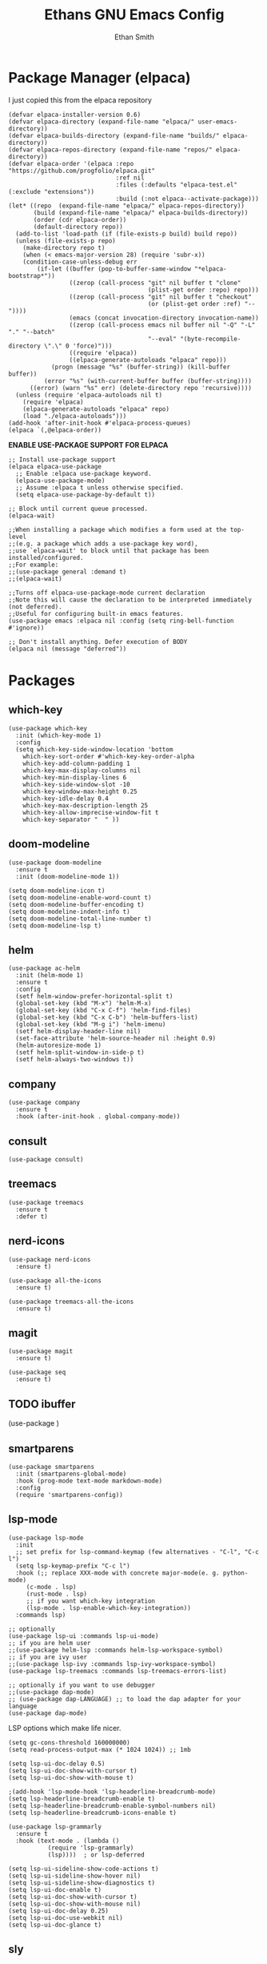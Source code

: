 #+TITLE: Ethans GNU Emacs Config
#+AUTHOR: Ethan Smith
#+DESCRIPTION: Ethan's personal Emacs config.
#+STARTUP: Overview

* Package Manager (elpaca)
  I just copied this from the elpaca repository
  #+begin_src elisp
    (defvar elpaca-installer-version 0.6)
    (defvar elpaca-directory (expand-file-name "elpaca/" user-emacs-directory))
    (defvar elpaca-builds-directory (expand-file-name "builds/" elpaca-directory))
    (defvar elpaca-repos-directory (expand-file-name "repos/" elpaca-directory))
    (defvar elpaca-order '(elpaca :repo "https://github.com/progfolio/elpaca.git"
                                  :ref nil
                                  :files (:defaults "elpaca-test.el" (:exclude "extensions"))
                                  :build (:not elpaca--activate-package)))
    (let* ((repo  (expand-file-name "elpaca/" elpaca-repos-directory))
           (build (expand-file-name "elpaca/" elpaca-builds-directory))
           (order (cdr elpaca-order))
           (default-directory repo))
      (add-to-list 'load-path (if (file-exists-p build) build repo))
      (unless (file-exists-p repo)
        (make-directory repo t)
        (when (< emacs-major-version 28) (require 'subr-x))
        (condition-case-unless-debug err
            (if-let ((buffer (pop-to-buffer-same-window "*elpaca-bootstrap*"))
                     ((zerop (call-process "git" nil buffer t "clone"
                                           (plist-get order :repo) repo)))
                     ((zerop (call-process "git" nil buffer t "checkout"
                                           (or (plist-get order :ref) "--"))))
                     (emacs (concat invocation-directory invocation-name))
                     ((zerop (call-process emacs nil buffer nil "-Q" "-L" "." "--batch"
                                           "--eval" "(byte-recompile-directory \".\" 0 'force)")))
                     ((require 'elpaca))
                     ((elpaca-generate-autoloads "elpaca" repo)))
                (progn (message "%s" (buffer-string)) (kill-buffer buffer))
              (error "%s" (with-current-buffer buffer (buffer-string))))
          ((error) (warn "%s" err) (delete-directory repo 'recursive))))
      (unless (require 'elpaca-autoloads nil t)
        (require 'elpaca)
        (elpaca-generate-autoloads "elpaca" repo)
        (load "./elpaca-autoloads")))
    (add-hook 'after-init-hook #'elpaca-process-queues)
    (elpaca `(,@elpaca-order))
   #+end_src

#+RESULTS:


*ENABLE USE-PACKAGE SUPPORT FOR ELPACA*
#+begin_src elisp
  ;; Install use-package support
  (elpaca elpaca-use-package
    ;; Enable :elpaca use-package keyword.
    (elpaca-use-package-mode)
    ;; Assume :elpaca t unless otherwise specified.
    (setq elpaca-use-package-by-default t))

  ;; Block until current queue processed.
  (elpaca-wait)

  ;;When installing a package which modifies a form used at the top-level
  ;;(e.g. a package which adds a use-package key word),
  ;;use `elpaca-wait' to block until that package has been installed/configured.
  ;;For example:
  ;;(use-package general :demand t)
  ;;(elpaca-wait)

  ;;Turns off elpaca-use-package-mode current declaration
  ;;Note this will cause the declaration to be interpreted immediately (not deferred).
  ;;Useful for configuring built-in emacs features.
  (use-package emacs :elpaca nil :config (setq ring-bell-function #'ignore))

  ;; Don't install anything. Defer execution of BODY
  (elpaca nil (message "deferred"))
#+end_src

#+RESULTS:

* Packages
** which-key
   #+begin_src elisp
     (use-package which-key
       :init (which-key-mode 1)
       :config
       (setq which-key-side-window-location 'bottom
	     which-key-sort-order #'which-key-key-order-alpha
	     which-key-add-column-padding 1
	     which-key-max-display-columns nil
	     which-key-min-display-lines 6
	     which-key-side-window-slot -10
	     which-key-window-max-height 0.25
	     which-key-idle-delay 0.4
	     which-key-max-description-length 25
	     which-key-allow-imprecise-window-fit t
	     which-key-separator "  " ))
    #+end_src

** doom-modeline
   #+begin_src elisp
     (use-package doom-modeline
       :ensure t
       :init (doom-modeline-mode 1))

     (setq doom-modeline-icon t)
     (setq doom-modeline-enable-word-count t)
     (setq doom-modeline-buffer-encoding t)
     (setq doom-modeline-indent-info t)
     (setq doom-modeline-total-line-number t)
     (setq doom-modeline-lsp t)
   #+end_src
    
** helm
   #+begin_src elisp
     (use-package ac-helm
       :init (helm-mode 1)
       :ensure t
       :config 
       (setf helm-window-prefer-horizontal-split t) 
       (global-set-key (kbd "M-x") 'helm-M-x)
       (global-set-key (kbd "C-x C-f") 'helm-find-files)
       (global-set-key (kbd "C-x C-b") 'helm-buffers-list)
       (global-set-key (kbd "M-g i") 'helm-imenu)
       (setf helm-display-header-line nil)
       (set-face-attribute 'helm-source-header nil :height 0.9)
       (helm-autoresize-mode 1)
       (setf helm-split-window-in-side-p t)
       (setf helm-always-two-windows t))
    #+end_src

   #+RESULTS:
   
** company
   #+begin_src elisp
     (use-package company
       :ensure t
       :hook (after-init-hook . global-company-mode))
   #+end_src

** consult
   #+begin_src elisp
     (use-package consult)
   #+end_src


** treemacs
   #+begin_src elisp
     (use-package treemacs
       :ensure t
       :defer t)
   #+end_src
** nerd-icons
   #+begin_src elisp
     (use-package nerd-icons
       :ensure t)

     (use-package all-the-icons
       :ensure t)

     (use-package treemacs-all-the-icons
       :ensure t)
   #+end_src
** magit
   #+begin_src elisp
     (use-package magit
       :ensure t)

     (use-package seq
       :ensure t)
   #+end_src
** TODO ibuffer
   (use-package )

** smartparens
   #+begin_src elisp
     (use-package smartparens
       :init (smartparens-global-mode)
       :hook (prog-mode text-mode markdown-mode)
       :config
       (require 'smartparens-config))
   #+end_src

** lsp-mode 
   #+begin_src elisp
     (use-package lsp-mode
       :init
       ;; set prefix for lsp-command-keymap (few alternatives - "C-l", "C-c l")
       (setq lsp-keymap-prefix "C-c l")
       :hook (;; replace XXX-mode with concrete major-mode(e. g. python-mode)
	      (c-mode . lsp)
	      (rust-mode . lsp)
	      ;; if you want which-key integration
	      (lsp-mode . lsp-enable-which-key-integration))
       :commands lsp)

     ;; optionally
     (use-package lsp-ui :commands lsp-ui-mode)
     ;; if you are helm user
     ;;(use-package helm-lsp :commands helm-lsp-workspace-symbol)
     ;; if you are ivy user
     ;;(use-package lsp-ivy :commands lsp-ivy-workspace-symbol)
     (use-package lsp-treemacs :commands lsp-treemacs-errors-list)

     ;; optionally if you want to use debugger
     ;;(use-package dap-mode)
     ;; (use-package dap-LANGUAGE) ;; to load the dap adapter for your language
     (use-package dap-mode)
  #+end_src

   LSP options which make life nicer.

   #+begin_src elisp
     (setq gc-cons-threshold 160000000)
     (setq read-process-output-max (* 1024 1024)) ;; 1mb

     (setq lsp-ui-doc-delay 0.5)
     (setq lsp-ui-doc-show-with-cursor t)
     (setq lsp-ui-doc-show-with-mouse t)

     ;(add-hook 'lsp-mode-hook 'lsp-headerline-breadcrumb-mode)
     (setq lsp-headerline-breadcrumb-enable t)
     (setq lsp-headerline-breadcrumb-enable-symbol-numbers nil)
     (setq lsp-headerline-breadcrumb-icons-enable t)

     (use-package lsp-grammarly
       :ensure t
       :hook (text-mode . (lambda ()
			    (require 'lsp-grammarly)
			    (lsp))))  ; or lsp-deferred

     (setq lsp-ui-sideline-show-code-actions t)
     (setq lsp-ui-sideline-show-hover nil)
     (setq lsp-ui-sideline-show-diagnostics t)
     (setq lsp-ui-doc-enable t)
     (setq lsp-ui-doc-show-with-cursor t)
     (setq lsp-ui-doc-show-with-mouse nil)
     (setq lsp-ui-doc-delay 0.25)
     (setq lsp-ui-doc-use-webkit nil)
     (setq lsp-ui-doc-glance t)
   #+end_src
   
** sly
   #+begin_src elisp
     (use-package sly
       :ensure t
       :elpaca (:host github :repo "joaotavora/sly"))
   #+end_src

** rust-mode
   #+begin_src elisp
     (use-package rust-mode
       :ensure t
       :hook (rust-mode . #'prettify-symbols-mode))
   #+end_src

   

** comment-tags
   #+begin_src elisp
     (use-package comment-tags
       :ensure t
       :config
       (setf comment-tags-case-sensitive nil)
       (setf comment-tags-require-colon nil)
       :hook
       (prog-mode . comment-tags-mode)
       (c-mode    . comment-tags-mode))
   #+end_src
** doom-themes
    #+begin_src elisp
      (use-package doom-themes
	:ensure t
	:config
	;; Global settings (defaults)
	(setq doom-themes-enable-bold t    ; if nil, bold is universally disabled
	      doom-themes-enable-italic t) ; if nil, italics is universally disabled
	(load-theme 'doom-dark+ t)

	;; Enable flashing mode-line on errors
	(doom-themes-visual-bell-config)
	;; Enable custom neotree theme (all-the-icons must be installed!)
	;; (doom-themes-neotree-config)
	;; or for treemacs users
	(setq doom-themes-treemacs-theme "doom-colors") ; use "doom-colors" for less minimal icon theme
	(doom-themes-treemacs-config)
	;; Corrects (and improves) org-mode's native fontification.
	(doom-themes-org-config))
    #+end_src
** indent-bars
   There is an optional stipple mode that can provide potentially better looking indent bars, if your particular build of emacs supports it. I have it disabled for now. This package also uses emacs treesit to determine where the indentations should go. however, *you need to install the language grammar for any language you want to support with this* use ~treesit-install-language-grammar~
#+begin_src elisp
  (use-package indent-bars
    :elpaca (:host github :repo "jdtsmith/indent-bars")
    :ensure t
    :hook (prog-mode . indent-bars-mode)
    :config
    (setf indent-bars-prefer-character t
          indent-bars-no-stipple-char ?│
          indent-bars-treesit-support t
          indent-bars-treesit-ignore-wrap t
          indent-bars-treesit-ignore-blank-lines-types t
          indent-bars-no-descent-string t
          )
    )
#+end_src

#+RESULTS:

* Major Modes
** general
  #+begin_src elisp
    (global-display-line-numbers-mode 1)
    (global-visual-line-mode t)

    (menu-bar-mode -1)
    (scroll-bar-mode -1)
    (tool-bar-mode -1)
    (fringe-mode 0)
    (window-divider-mode t)

    (global-display-fill-column-indicator-mode t)

    (tab-bar-mode t)

    (menu-bar--display-line-numbers-mode-relative)
    (indent-tabs-mode nil)

    (setq make-backup-files nil)
    (recentf-mode)
   #+end_src

   There are some general options that can only be applied via hooks for each
   buffer. The following section sets these options for the base-derived
   modes. (except ~special-mode~)
   #+begin_src elisp
     (defun es/buffer-opts ()
       (set-fill-column 80)
       (indent-tabs-mode -1))

     (add-hook 'prog-mode-hook #'es/buffer-opts)
     (add-hook 'text-mode-hook #'es/buffer-opts)
   #+end_src
** org-mode
   #+begin_src elisp
     (setf org-adapt-indentation t)

     (use-package org-bullets
       :init (add-hook 'org-mode-hook 'org-bullets-mode))
   #+end_src
   
   
** prog-mode
   these are general options I want set for all programming modes

   #+begin_src elisp
     (defun es/prog-mode-opts ()
	 (set-fill-column 80))

     (add-hook 'prog-mode-hook #'es/prog-mode-opts)
   #+end_src
** c-mode
   #+begin_src elisp
     (defun ethan-c-settings ()
       (setf c-basic-offset 4))

     (add-hook 'c-mode-hook #'ethan-c-settings)
   #+end_src

** lisp-mode
   #+begin_src elisp
     (keymap-global-set "C->" 'sp-slurp-hybrid-sexp)
     (keymap-global-set "C-<" 'sp-forward-barf-sexp)

     (defun ethan-sly-keybinds ()
       (interactive)
       (keymap-set sly-mrepl-mode-map "C-M-p" 'sly-mrepl-previous-prompt)
       (keymap-set sly-mrepl-mode-map "C-M-n" 'sly-mrepl-next-prompt))

     (defun ethan-lisp-keybinds ()
       (interactive)
       (keymap-set lisp-mode-map "C-k" 'sp-kill-hybrid-sexp))

     (add-hook 'sly-mrepl-mode-hook #'ethan-sly-keybinds)
     (add-hook 'lisp-mode-hook #'ethan-lisp-keybinds)
   #+end_src

* General Keybindings
  These are keybindings which I use everywhere all the time.
  #+begin_src elisp
    (defun ethan-open-config ()
      (interactive)
      (find-file "~/.config/emacs/config.org"))
    (keymap-global-set "C-c p" 'ethan-open-config)
    (keymap-global-set "C-c t" 'treemacs)
    ;; (keymap-global-set "C-c b" )

    (require 'misc)

    (defun es-swap-window (&optional current-window)
      (interactive)
      (let* ((win (or current-window
                      (window-child (window-parent (selected-window)))))
             (buf (window-buffer win))
             (next-win (window-next-sibling win))
             (next-buf (window-buffer next-win)))
        (when next-win
          (set-window-buffer win next-buf)
          (set-window-buffer next-win buf)
          (es-swap-window next-win))))

    (keymap-global-set "C-c w" 'es-swap-window)

    ;; make scrolling much more sensible
    (keymap-global-set "C-v" 'View-scroll-half-page-forward)
    (keymap-global-set "M-v" 'View-scroll-half-page-backward)

    (keymap-global-set "C-x ," #'helm-recentf)
    (keymap-global-set "C-c h" #'helm-google-suggest)

    ;; wrapping things in parentheses, quotes, etc
    
  #+end_src

